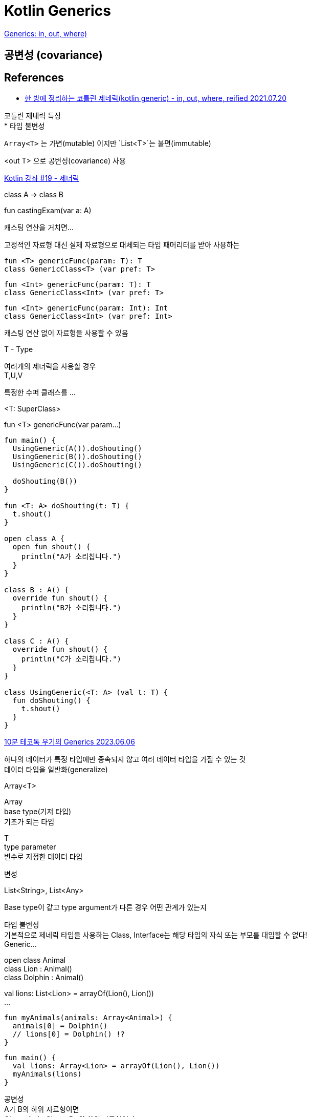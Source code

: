 :hardbreaks:
= Kotlin Generics

https://kotlinlang.org/docs/generics.html[Generics: in, out, where)]

== 공변성 (covariance)



== References
* https://readystory.tistory.com/201[한 방에 정리하는 코틀린 제네릭(kotlin generic) - in, out, where, reified 2021.07.20]

코틀린 제네릭 특징
* 타입 불변성

`Array<T>` 는 가변(mutable) 이지만 `List<T>`는 불편(immutable)

<out T> 으로 공변성(covariance) 사용


https://youtu.be/fhunk_9LOOQ?si=fZ8BFO7xSZAH4wXz[Kotlin 강좌 #19 - 제너릭]

class A -> class B

fun castingExam(var a: A)

캐스팅 연산을 거치면...

고정적인 자료형 대신 실제 자료형으로 대체되는 타입 패머리터를 받아 사용하는

[source,kotlin]
----
fun <T> genericFunc(param: T): T
class GenericClass<T> (var pref: T>
----

[source,kotlin]
----
fun <Int> genericFunc(param: T): T
class GenericClass<Int> (var pref: T>
----

[source,kotlin]
----
fun <Int> genericFunc(param: Int): Int
class GenericClass<Int> (var pref: Int>
----

캐스팅 연산 없이 자료형을 사용할 수 있음

T - Type

여러개의 제너릭을 사용할 경우
T,U,V

특정한 수퍼 클래스를 ...

<T: SuperClass>

fun <T> genericFunc(var param...)


[source,kotlin]
----
fun main() {
  UsingGeneric(A()).doShouting()
  UsingGeneric(B()).doShouting()
  UsingGeneric(C()).doShouting()

  doShouting(B())
}

fun <T: A> doShouting(t: T) {
  t.shout()
}

open class A {
  open fun shout() {
    println("A가 소리칩니다.")
  }
}

class B : A() {
  override fun shout() {
    println("B가 소리칩니다.")
  }
}

class C : A() {
  override fun shout() {
    println("C가 소리칩니다.")
  }
}

class UsingGeneric(<T: A> (val t: T) {
  fun doShouting() {
    t.shout()
  }
}

----

https://www.youtube.com/watch?v=Z4FZzWsyCe0[10분 테코톡 우기의 Generics 2023.06.06]

하나의 데이터가 특정 타입에만 종속되지 않고 여러 데이터 타입을 가질 수 있는 것
데이터 타입을 일반화(generalize)

Array<T>

Array
base type(기저 타입)
기초가 되는 타입

T
type parameter
변수로 지정한 데이터 타입


변성

List<String>, List<Any>

Base type이 같고 type argument가 다른 경우 어떤 관계가 있는지

타입 불변성
기본적으로 제네릭 타입을 사용하는 Class, Interface는 해당 타입의 자식 또는 부모를 대입할 수 없다!
Generic...


open class Animal
class Lion : Animal()
class Dolphin : Animal()

val lions: List<Lion> = arrayOf(Lion(), Lion())
...


[source,kotlin]
----
fun myAnimals(animals: Array<Animal>) {
  animals[0] = Dolphin()
  // lions[0] = Dolphin() !?
}
----

[source,kotlin]
----
fun main() {
  val lions: Array<Lion> = arrayOf(Lion(), Lion())
  myAnimals(lions)
}
----

공변성
A가 B의 하위 자료형이면
Class<A>는 Class<B>의 하위 자료형이다.

Lion이 Animal의 하위 자료형이면
Class<Lion>는 Class<Animal>의 하위 자료형이다.

[source,kotlin]
----
val lions: List<Lion> = listOf(Lion(), Lion())
...
----


out 키워드가 공변성을 가질 수 있게 해준다.
(자기 자신과 자식 객체를 허용하게 해준다)

Array 에서 하려면 out 을 사용해야 한다.
[source,kotlin]
----
fun myAnimals(animals: Array<out Animal>) {
}

----

[source,kotlin]
----
fun copyAnimals(from: Array<Animal>, to: Array<Animal>) {
  from.forEachIndexed { index, animal ->
    to[index] = animal
  }
}
...

----

out 키워드 사용하면 write 할 수 없다.

반공변성

A가 B의 하위 자료형이면
Class<B>는 Class<A>의 하위 자료형이다.

[source,kotlin]
----
fun copyAnimals(from: Array<out Animal>, to: Array<Animal>) {
  from.forEachIndexed { index, animal ->
    to[index] = animal
  }
}
----

in 키워드를 사용해야 한다.

in 키워드를 사용하면 read가 안된다.


정리
* 타입 불변성 -> 타입 인자의 상속 관계에 상관없이 무조건 자기 자신과 같은 타입만 가능
* 공변성(out) -> write가 불가능
* 반공변성(in) -> read가 불가능

